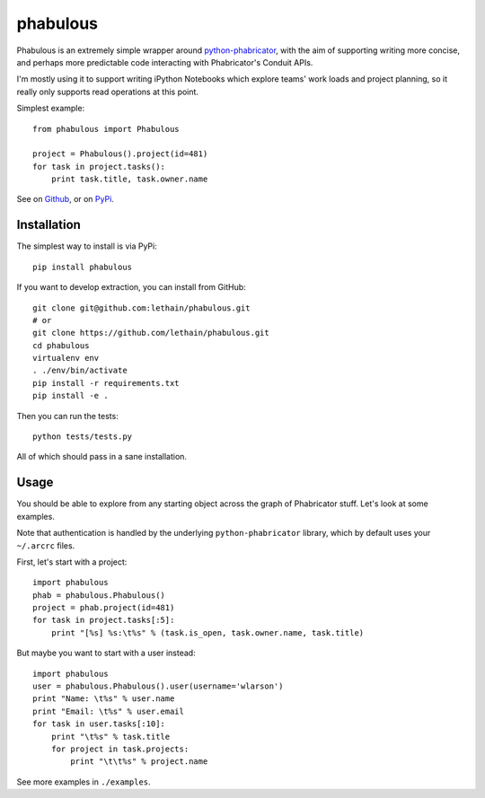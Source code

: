 =========
phabulous
=========

Phabulous is an extremely simple wrapper around `python-phabricator <https://github.com/disqus/python-phabricator>`_,
with the aim of supporting writing more concise, and perhaps more predictable
code interacting with Phabricator's Conduit APIs.

I'm mostly using it to support writing iPython Notebooks which explore teams'
work loads and project planning, so it really only supports read operations
at this point.

Simplest example::

    from phabulous import Phabulous

    project = Phabulous().project(id=481)
    for task in project.tasks():
        print task.title, task.owner.name


See on `Github <https://github.com/lethain/phabulous>`_, or on
`PyPi <http://pypi.python.org/pypi/phabulous/>`_.


Installation
============

The simplest way to install is via PyPi::

    pip install phabulous

If you want to develop extraction, you can install from GitHub::

    git clone git@github.com:lethain/phabulous.git
    # or
    git clone https://github.com/lethain/phabulous.git
    cd phabulous
    virtualenv env
    . ./env/bin/activate
    pip install -r requirements.txt
    pip install -e .

Then you can run the tests::

    python tests/tests.py

All of which should pass in a sane installation.


Usage
=====

You should be able to explore from any starting object across
the graph of Phabricator stuff. Let's look at some examples.

Note that authentication is handled by the underlying ``python-phabricator``
library, which by default uses your ``~/.arcrc`` files.

First, let's start with a project::

    import phabulous
    phab = phabulous.Phabulous()
    project = phab.project(id=481)
    for task in project.tasks[:5]:
        print "[%s] %s:\t%s" % (task.is_open, task.owner.name, task.title)

But maybe you want to start with a user instead::

    import phabulous
    user = phabulous.Phabulous().user(username='wlarson')
    print "Name: \t%s" % user.name
    print "Email: \t%s" % user.email
    for task in user.tasks[:10]:
        print "\t%s" % task.title
        for project in task.projects:
            print "\t\t%s" % project.name

See more examples in ``./examples``.
